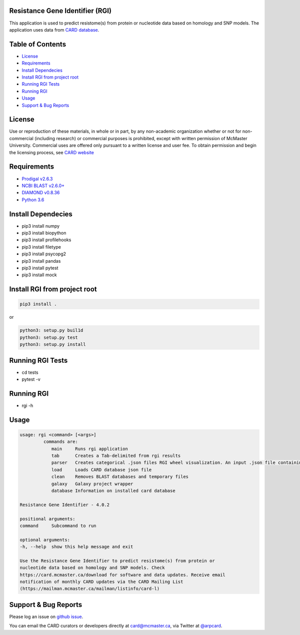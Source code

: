 Resistance Gene Identifier (RGI) 
--------------------------------------------

This application is used to predict resistome(s) from protein or nucleotide data based on homology and SNP models. The application uses data from `CARD database <https://card.mcmaster.ca/>`_.

Table of Contents
-------------------------------------

- `License`_
- `Requirements`_
- `Install Dependecies`_
- `Install RGI from project root`_
- `Running RGI Tests`_
- `Running RGI`_
- `Usage`_
- `Support & Bug Reports`_

License
--------
Use or reproduction of these materials, in whole or in part, by any non-academic organization whether or not for non-commercial (including research) or commercial purposes is prohibited, except with written permission of McMaster University. Commercial uses are offered only pursuant to a written license and user fee. To obtain permission and begin the licensing process, see `CARD website <https://card.mcmaster.ca/about>`_

Requirements
--------------------

- `Prodigal v2.6.3 <https://github.com/hyattpd/prodigal/wiki/Installation>`_
- `NCBI BLAST v2.6.0+ <https://blast.ncbi.nlm.nih.gov/Blast.cgi>`_
- `DIAMOND v0.8.36 <https://ab.inf.uni-tuebingen.de/software/diamond>`_
- `Python 3.6 <https://www.python.org/>`_

Install Dependecies
--------------------

- pip3 install numpy
- pip3 install biopython
- pip3 install profilehooks
- pip3 install filetype
- pip3 install psycopg2
- pip3 install pandas
- pip3 install pytest
- pip3 install mock

Install RGI from project root
-----------------------------

.. code-block:: sh

   pip3 install .

or

.. code-block:: sh

   python3: setup.py buil1d
   python3: setup.py test
   python3: setup.py install

Running RGI Tests
-------------------

- cd tests
- pytest -v

Running RGI
-------------------

- rgi -h

Usage
-------------------

.. code-block:: sh

   usage: rgi <command> [<args>] 
            commands are:
               main     Runs rgi application
               tab      Creates a Tab-delimited from rgi results
               parser   Creates categorical .json files RGI wheel visualization. An input .json file containing the RGI results must be input.
               load     Loads CARD database json file
               clean    Removes BLAST databases and temporary files
               galaxy   Galaxy project wrapper
               database Information on installed card database

   Resistance Gene Identifier - 4.0.2

   positional arguments:
   command     Subcommand to run

   optional arguments:
   -h, --help  show this help message and exit

   Use the Resistance Gene Identifier to predict resistome(s) from protein or
   nucleotide data based on homology and SNP models. Check
   https://card.mcmaster.ca/download for software and data updates. Receive email
   notification of monthly CARD updates via the CARD Mailing List
   (https://mailman.mcmaster.ca/mailman/listinfo/card-l)


Support & Bug Reports
----------------------

Please log an issue on `github issue <https://github.com/arpcard/oop/issues>`_.

You can email the CARD curators or developers directly at `card@mcmaster.ca <mailto:card@mcmaster.ca>`_, via Twitter at `@arpcard <http://www.twitter.com/arpcard>`_.

